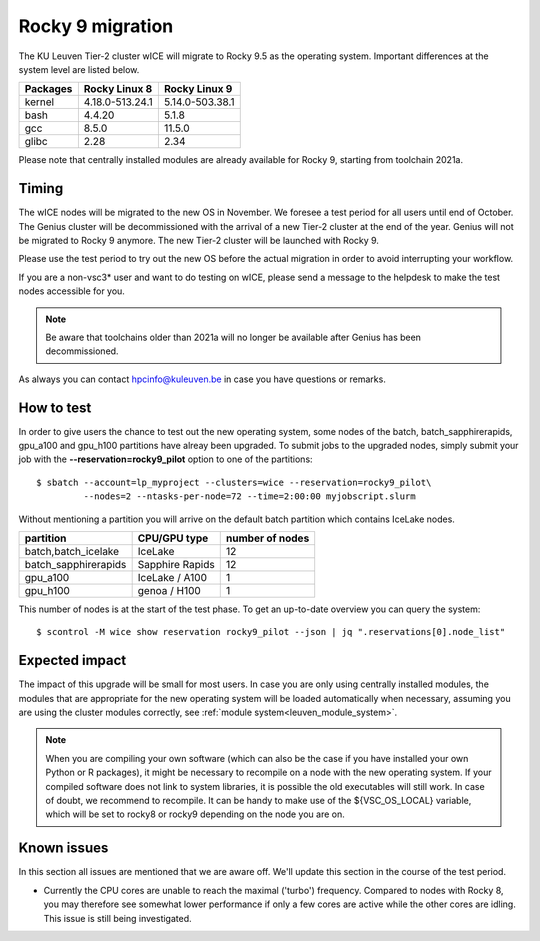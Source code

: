 .. _wice_t2_leuven_rocky9:

=================
Rocky 9 migration
=================

The KU Leuven Tier-2 cluster wICE will migrate to Rocky 9.5 as the operating system.
Important differences at the system level are listed below.

+-------------+------------------+---------------------+
| Packages    |  Rocky Linux 8   | Rocky Linux 9       |
+=============+==================+=====================+
| kernel      | 4.18.0-513.24.1  | 5.14.0-503.38.1     |           
+-------------+------------------+---------------------+
| bash        | 4.4.20           | 5.1.8               | 
+-------------+------------------+---------------------+
| gcc         | 8.5.0            | 11.5.0              |
+-------------+------------------+---------------------+
| glibc       | 2.28             | 2.34                |
+-------------+------------------+---------------------+

Please note that centrally installed modules are already available for Rocky 9, starting from toolchain 2021a.

.. _timing:

Timing
------

The wICE nodes will be migrated to the new OS in November. We foresee a test period for all users until end of October.
The Genius cluster will be decommissioned with the arrival of a new Tier-2 cluster at the end of the year. Genius will not be migrated to Rocky 9 anymore.
The new Tier-2 cluster will be launched with Rocky 9.

Please use the test period to try out the new OS before the actual migration
in order to avoid interrupting your workflow. 

If you are a non-vsc3* user and want to do testing on wICE, please send a message to the helpdesk to make the test nodes accessible for you.

.. note::

   Be aware that toolchains older than 2021a will no longer be available after Genius has been decommissioned.

As always you can contact hpcinfo@kuleuven.be in case you have questions or remarks.

.. _how to test:

How to test
-----------

In order to give users the chance to test out the new operating system,
some nodes of the batch, batch_sapphirerapids, gpu_a100 and gpu_h100 partitions
have alreay been upgraded. To submit jobs to the upgraded nodes,
simply submit your job with the **--reservation=rocky9_pilot** option to one of the partitions::

   $ sbatch --account=lp_myproject --clusters=wice --reservation=rocky9_pilot\
            --nodes=2 --ntasks-per-node=72 --time=2:00:00 myjobscript.slurm

Without mentioning a partition you will arrive on the default batch partition which contains IceLake nodes.

+-----------------------+-------------------+-----------------+
+ partition             + CPU/GPU type      + number of nodes +
+=======================+===================+=================+
+ batch,batch_icelake   + IceLake           +              12 +
+-----------------------+-------------------+-----------------+
+ batch_sapphirerapids  + Sapphire Rapids   +              12 +
+-----------------------+-------------------+-----------------+
+ gpu_a100              + IceLake / A100    +               1 +
+-----------------------+-------------------+-----------------+
+ gpu_h100              + genoa / H100      +               1 +
+-----------------------+-------------------+-----------------+

This number of nodes is at the start of the test phase. To get an up-to-date overview you can query the system::

   $ scontrol -M wice show reservation rocky9_pilot --json | jq ".reservations[0].node_list"

.. _expected impact:

Expected impact
---------------

The impact of this upgrade will be small for most users. In case
you are only using centrally installed modules, the modules that are
appropriate for the new operating system will be loaded automatically
when necessary, assuming you are using the cluster modules correctly,
see :ref:`module system<leuven_module_system>`.

.. note::

   When you are compiling your own software (which can also be the case
   if you have installed your own Python or R packages), it might be necessary
   to recompile on a node with the new operating system. If your compiled
   software does not link to system libraries, it is possible the old
   executables will still work. In case of doubt, we recommend to recompile.
   It can be handy to make use of the ${VSC_OS_LOCAL} variable, which will
   be set to rocky8 or rocky9 depending on the node you are on.

Known issues
------------

In this section all issues are mentioned that we are aware off. 
We'll update this section in the course of the test period.

* Currently the CPU cores are unable to reach the maximal ('turbo') frequency.
  Compared to nodes with Rocky 8, you may therefore see somewhat lower performance
  if only a few cores are active while the other cores are idling.
  This issue is still being investigated.

